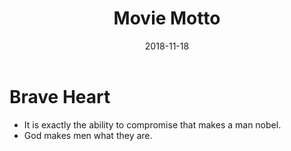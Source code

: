 #+TITLE: Movie Motto
#+OPTIONS: toc:nil
#+HTML_HEAD: <link rel="stylesheet" type="text/css" href="/home/hiro/Documents/org-files/worg.css"/>
#+DATE: 2018-11-18

* Brave Heart
- It is exactly the ability to compromise that makes a man nobel.
- God makes men what they are.
